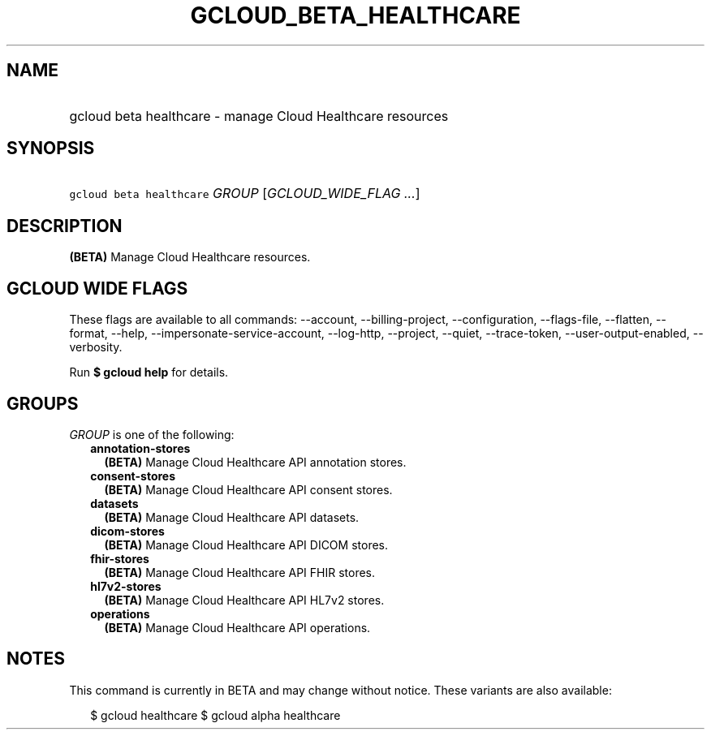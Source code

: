 
.TH "GCLOUD_BETA_HEALTHCARE" 1



.SH "NAME"
.HP
gcloud beta healthcare \- manage Cloud Healthcare resources



.SH "SYNOPSIS"
.HP
\f5gcloud beta healthcare\fR \fIGROUP\fR [\fIGCLOUD_WIDE_FLAG\ ...\fR]



.SH "DESCRIPTION"

\fB(BETA)\fR Manage Cloud Healthcare resources.



.SH "GCLOUD WIDE FLAGS"

These flags are available to all commands: \-\-account, \-\-billing\-project,
\-\-configuration, \-\-flags\-file, \-\-flatten, \-\-format, \-\-help,
\-\-impersonate\-service\-account, \-\-log\-http, \-\-project, \-\-quiet,
\-\-trace\-token, \-\-user\-output\-enabled, \-\-verbosity.

Run \fB$ gcloud help\fR for details.



.SH "GROUPS"

\f5\fIGROUP\fR\fR is one of the following:

.RS 2m
.TP 2m
\fBannotation\-stores\fR
\fB(BETA)\fR Manage Cloud Healthcare API annotation stores.

.TP 2m
\fBconsent\-stores\fR
\fB(BETA)\fR Manage Cloud Healthcare API consent stores.

.TP 2m
\fBdatasets\fR
\fB(BETA)\fR Manage Cloud Healthcare API datasets.

.TP 2m
\fBdicom\-stores\fR
\fB(BETA)\fR Manage Cloud Healthcare API DICOM stores.

.TP 2m
\fBfhir\-stores\fR
\fB(BETA)\fR Manage Cloud Healthcare API FHIR stores.

.TP 2m
\fBhl7v2\-stores\fR
\fB(BETA)\fR Manage Cloud Healthcare API HL7v2 stores.

.TP 2m
\fBoperations\fR
\fB(BETA)\fR Manage Cloud Healthcare API operations.


.RE
.sp

.SH "NOTES"

This command is currently in BETA and may change without notice. These variants
are also available:

.RS 2m
$ gcloud healthcare
$ gcloud alpha healthcare
.RE

